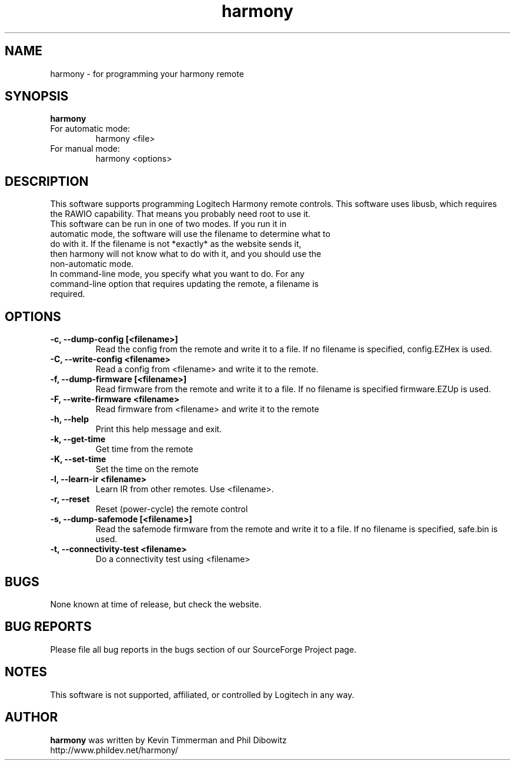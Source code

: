 ."/*
." *  This program is free software; you can redistribute it and/or modify
." *  it under the terms of the GNU General Public License as published by
." *  the Free Software Foundation; either version 3 of the License, or
." *  (at your option) any later version.
." *
." *  This program is distributed in the hope that it will be useful,
." *  but WITHOUT ANY WARRANTY; without even the implied warranty of
." *  MERCHANTABILITY or FITNESS FOR A PARTICULAR PURPOSE.  See the
." *  GNU General Public License for more details.
." *
." *  You should have received a copy of the GNU General Public License along
." *  with this program; if not, write to the Free Software Foundation, Inc.,
." *  51 Franklin Street, Fifth Floor, Boston, MA 02110-1301 USA.
." *
." *  (C) Copyright Kevin Timmerman 2007
." *  (C) Copyright Phil Dibowitz 2007
." */
.TH "harmony" 1
.SH NAME
harmony \- for programming your harmony remote
.SH SYNOPSIS
.B harmony
.TP
For automatic mode:
harmony <file>
.TP
For manual mode:
harmony <options>
.SH DESCRIPTION
This software supports programming Logitech Harmony remote controls.  This software uses libusb, which requires the RAWIO capability. That means you probably need root to use it.
.TP
This software can be run in one of two modes. If you run it in automatic mode, the software will use the filename to determine what to do with it. If the filename is not *exactly* as the website sends it, then harmony will not know what to do with it, and you should use the non-automatic mode.
.TP
In command-line mode, you specify what you want to do. For any command-line option that requires updating the remote, a filename is required.
.SH OPTIONS
.TP
.B \-c, \-\-dump\-config [<filename>]
Read the config from the remote and write it to a file.  If no filename is specified, config.EZHex is used.
.TP
.B \-C, \-\-write\-config <filename>
Read a config from <filename> and write it to the remote.
.TP
.B \-f, \-\-dump\-firmware [<filename>]
Read firmware from the remote and write it to a file.  If no filename is specified firmware.EZUp is used.
.TP
.B \-F, \-\-write\-firmware <filename>
Read firmware from <filename> and write it to the remote
.TP
.B \-h, \-\-help
Print this help message and exit.
.TP
.B \-k, \-\-get\-time
Get time from the remote
.TP
.B \-K, \-\-set\-time
Set the time on the remote
.TP
.B \-l, \-\-learn-ir <filename>
Learn IR from other remotes. Use <filename>.
.TP
.B \-r, \-\-reset
Reset (power-cycle) the remote control
.TP
.B \-s, \-\-dump\-safemode [<filename>]
Read the safemode firmware from the remote and write it to a file.  If no filename is specified, safe.bin is used.
.TP
.B \-t, \-\-connectivity\-test <filename>
Do a connectivity test using <filename>
.SH BUGS
None known at time of release, but check the website.
.SH BUG REPORTS
Please file all bug reports in the bugs section of our SourceForge Project page.
.SH NOTES
This software is not supported, affiliated, or controlled by Logitech in any way.
.SH AUTHOR
\fBharmony\fP was written by Kevin Timmerman and Phil Dibowitz
.br
http://www.phildev.net/harmony/
